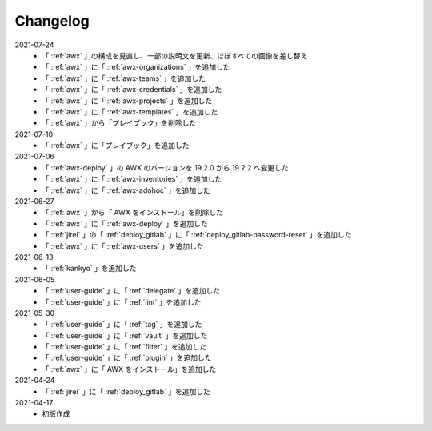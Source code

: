 .. _changelog:

##################################################
Changelog
##################################################
2021-07-24
   - 「 :ref:`awx` 」の構成を見直し、一部の説明文を更新、ほぼすべての画像を差し替え
   - 「 :ref:`awx` 」に「 :ref:`awx-organizations` 」を追加した
   - 「 :ref:`awx` 」に「 :ref:`awx-teams` 」を追加した
   - 「 :ref:`awx` 」に「 :ref:`awx-credentials` 」を追加した
   - 「 :ref:`awx` 」に「 :ref:`awx-projects` 」を追加した
   - 「 :ref:`awx` 」に「 :ref:`awx-templates` 」を追加した
   - 「 :ref:`awx` 」から「プレイブック」を削除した

2021-07-10
   - 「 :ref:`awx` 」に「プレイブック」を追加した

2021-07-06
   - 「 :ref:`awx-deploy` 」の AWX のバージョンを 19.2.0 から 19.2.2 へ変更した
   - 「 :ref:`awx` 」に「 :ref:`awx-inventories` 」を追加した
   - 「 :ref:`awx` 」に「 :ref:`awx-adohoc` 」を追加した

2021-06-27
   - 「 :ref:`awx` 」から「 AWX をインストール」を削除した
   - 「 :ref:`awx` 」に「 :ref:`awx-deploy` 」を追加した
   - 「 :ref:`jirei` 」の「 :ref:`deploy_gitlab` 」に「 :ref:`deploy_gitlab-password-reset` 」を追加した
   - 「 :ref:`awx` 」に「 :ref:`awx-users` 」を追加した

2021-06-13
   - 「 :ref:`kankyo` 」を追加した

2021-06-05
   - 「 :ref:`user-guide` 」に「 :ref:`delegate` 」を追加した
   - 「 :ref:`user-guide` 」に「 :ref:`lint` 」を追加した

2021-05-30
   - 「 :ref:`user-guide` 」に「 :ref:`tag` 」を追加した
   - 「 :ref:`user-guide` 」に「 :ref:`vault` 」を追加した
   - 「 :ref:`user-guide` 」に「 :ref:`filter` 」を追加した
   - 「 :ref:`user-guide` 」に「 :ref:`plugin` 」を追加した
   - 「 :ref:`awx` 」に「 AWX をインストール」を追加した

2021-04-24
   - 「 :ref:`jirei` 」に「 :ref:`deploy_gitlab` 」を追加した

2021-04-17
   - 初版作成
